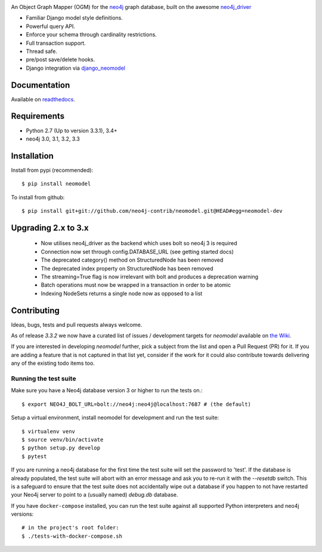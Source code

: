 .. image:: https://raw.githubusercontent.com/neo4j-contrib/neomodel/master/doc/source/_static/neomodel-300.png
   :alt: neomodel

An Object Graph Mapper (OGM) for the neo4j_ graph database, built on the awesome neo4j_driver_

- Familiar Django model style definitions.
- Powerful query API.
- Enforce your schema through cardinality restrictions.
- Full transaction support.
- Thread safe.
- pre/post save/delete hooks.
- Django integration via django_neomodel_

.. _django_neomodel: https://github.com/neo4j-contrib/django-neomodel
.. _neo4j: https://neo4j.com/
.. _neo4j_driver: https://github.com/neo4j/neo4j-python-driver

.. image:: https://secure.travis-ci.org/neo4j-contrib/neomodel.png
    :target: https://secure.travis-ci.org/neo4j-contrib/neomodel/

.. image:: https://readthedocs.org/projects/neomodel/badge/?version=latest
    :alt: Documentation Status
    :scale: 100%
    :target: https://neomodel.readthedocs.io/en/latest/?badge=latest


Documentation
=============

Available on readthedocs_.

.. _readthedocs: http://neomodel.readthedocs.org

Requirements
============

- Python 2.7 (Up to version 3.3.1), 3.4+
- neo4j 3.0, 3.1, 3.2, 3.3

Installation
============

Install from pypi (recommended)::

    $ pip install neomodel

To install from github::

    $ pip install git+git://github.com/neo4j-contrib/neomodel.git@HEAD#egg=neomodel-dev

Upgrading 2.x to 3.x
====================

 * Now utilises neo4j_driver as the backend which uses bolt so neo4j 3 is required
 * Connection now set through config.DATABASE_URL (see getting started docs)
 * The deprecated category() method on StructuredNode has been removed
 * The deprecated index property on StructuredNode has been removed
 * The streaming=True flag is now irrelevant with bolt and produces a deprecation warning
 * Batch operations must now be wrapped in a transaction in order to be atomic
 * Indexing NodeSets returns a single node now as opposed to a list

Contributing
============

Ideas, bugs, tests and pull requests always welcome. 

As of release `3.3.2` we now have a curated list of issues / development targets for
`neomodel` available on `the Wiki <https://github.com/neo4j-contrib/neomodel/wiki/TODOs-&-Enhancements>`_.

If you are interested in developing `neomodel` further, pick a subject from the list and open a Pull Request (PR) for 
it. If you are adding a feature that is not captured in that list yet, consider if the work for it could also 
contribute towards delivering any of the existing todo items too.

Running the test suite
----------------------

Make sure you have a Neo4j database version 3 or higher to run the tests on.::

    $ export NEO4J_BOLT_URL=bolt://neo4j:neo4j@localhost:7687 # (the default)

Setup a virtual environment, install neomodel for development and run the test suite::

    $ virtualenv venv
    $ source venv/bin/activate
    $ python setup.py develop
    $ pytest

If you are running a neo4j database for the first time the test suite will set the password to 'test'.
If the database is already populated, the test suite will abort with an error message and ask you to re-run it with the
`--resetdb` switch. This is a safeguard to ensure that the test suite does not accidentally wipe out a database if
you happen to not have restarted your Neo4j server to point to a (usually named) `debug.db` database.

If you have ``docker-compose`` installed, you can run the test suite against all supported Python
interpreters and neo4j versions::

    # in the project's root folder:
    $ ./tests-with-docker-compose.sh


.. image:: https://badges.gitter.im/Join%20Chat.svg
   :alt: Join the chat at https://gitter.im/neo4j-contrib/neomodel
   :target: https://gitter.im/neo4j-contrib/neomodel?utm_source=badge&utm_medium=badge&utm_campaign=pr-badge&utm_content=badge
